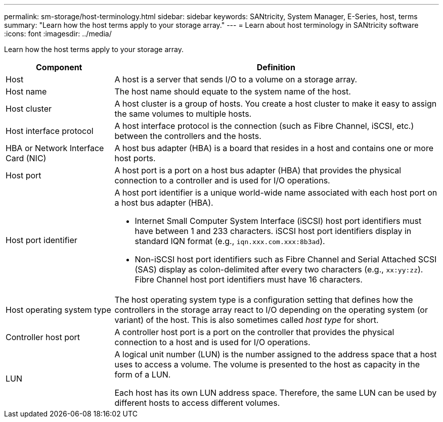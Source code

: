 ---
permalink: sm-storage/host-terminology.html
sidebar: sidebar
keywords: SANtricity, System Manager, E-Series, host, terms
summary: "Learn how the host terms apply to your storage array."
---
= Learn about host terminology in SANtricity software
:icons: font
:imagesdir: ../media/

[.lead]
Learn how the host terms apply to your storage array.

[cols="25h,~",options="header"]
|===
| Component| Definition
a|
Host
a|
A host is a server that sends I/O to a volume on a storage array.
a|
Host name
a|
The host name should equate to the system name of the host.
a|
Host cluster
a|
A host cluster is a group of hosts. You create a host cluster to make it easy to assign the same volumes to multiple hosts.
a|
Host interface protocol
a|
A host interface protocol is the connection (such as Fibre Channel, iSCSI, etc.) between the controllers and the hosts.
a|
HBA or Network Interface Card (NIC)
a|
A host bus adapter (HBA) is a board that resides in a host and contains one or more host ports.
a|
Host port
a|
A host port is a port on a host bus adapter (HBA) that provides the physical connection to a controller and is used for I/O operations.
a|
Host port identifier
a|
A host port identifier is a unique world-wide name associated with each host port on a host bus adapter (HBA).

* Internet Small Computer System Interface (iSCSI) host port identifiers must have between 1 and 233 characters. iSCSI host port identifiers display in standard IQN format (e.g., `iqn.xxx.com.xxx:8b3ad`).
* Non-iSCSI host port identifiers such as Fibre Channel and Serial Attached SCSI (SAS) display as colon-delimited after every two characters (e.g., `xx:yy:zz`). Fibre Channel host port identifiers must have 16 characters.
a|
Host operating system type
a|
The host operating system type is a configuration setting that defines how the controllers in the storage array react to I/O depending on the operating system (or variant) of the host. This is also sometimes called _host type_ for short.
a|
Controller host port
a|
A controller host port is a port on the controller that provides the physical connection to a host and is used for I/O operations.
a|
LUN
a|
A logical unit number (LUN) is the number assigned to the address space that a host uses to access a volume. The volume is presented to the host as capacity in the form of a LUN.

Each host has its own LUN address space. Therefore, the same LUN can be used by different hosts to access different volumes.
|===
